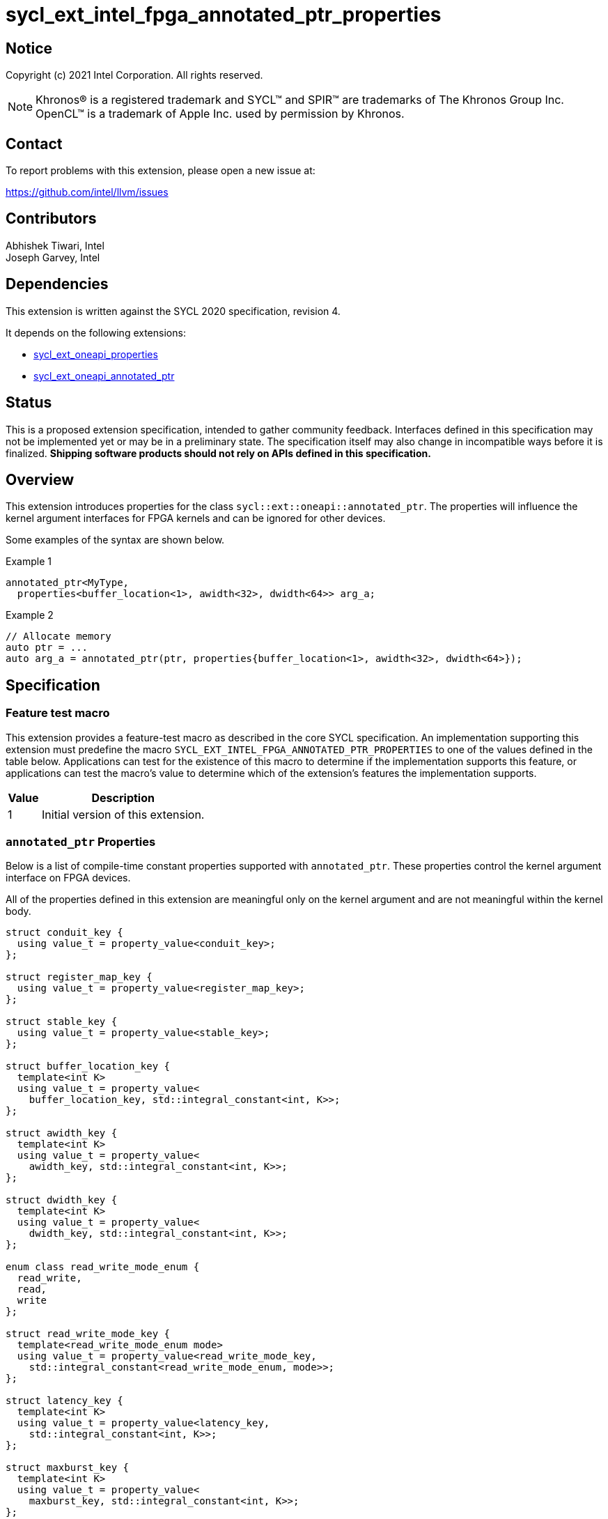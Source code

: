= sycl_ext_intel_fpga_annotated_ptr_properties

:source-highlighter: coderay
:coderay-linenums-mode: table

// This section needs to be after the document title.
:doctype: book
:toc2:
:toc: left
:encoding: utf-8
:lang: en

:blank: pass:[ +]

// Set the default source code type in this document to C++,
// for syntax highlighting purposes.  This is needed because
// docbook uses c++ and html5 uses cpp.
:language: {basebackend@docbook:c++:cpp}

// This is necessary for asciidoc, but not for asciidoctor
:cpp: C++
:dpcpp: DPC++

== Notice

Copyright (c) 2021 Intel Corporation.  All rights reserved.

NOTE: Khronos(R) is a registered trademark and SYCL(TM) and SPIR(TM) are
trademarks of The Khronos Group Inc.  OpenCL(TM) is a trademark of Apple Inc.
used by permission by Khronos.

== Contact

To report problems with this extension, please open a new issue at:

https://github.com/intel/llvm/issues

== Contributors

Abhishek Tiwari, Intel +
Joseph Garvey, Intel


== Dependencies

This extension is written against the SYCL 2020 specification, revision 4.

It depends on the following extensions:

 - link:../experimental/sycl_ext_oneapi_properties.asciidoc[sycl_ext_oneapi_properties]
 - link:sycl_ext_oneapi_annotated_ptr.asciidoc[sycl_ext_oneapi_annotated_ptr]

== Status

This is a proposed extension specification, intended to gather community
feedback.  Interfaces defined in this specification may not be implemented yet
or may be in a preliminary state.  The specification itself may also change in
incompatible ways before it is finalized.  *Shipping software products should
not rely on APIs defined in this specification.*

== Overview

This extension introduces properties for the class
`sycl::ext::oneapi::annotated_ptr`. The properties will influence the kernel
argument interfaces for FPGA kernels and can be ignored for other devices.

Some examples of the syntax are shown below.

.Example 1
[source,c++]
----
annotated_ptr<MyType,
  properties<buffer_location<1>, awidth<32>, dwidth<64>> arg_a;
----

.Example 2
[source,c++]
----
// Allocate memory
auto ptr = ...
auto arg_a = annotated_ptr(ptr, properties{buffer_location<1>, awidth<32>, dwidth<64>});
----

== Specification

=== Feature test macro

This extension provides a feature-test macro as described in the core SYCL
specification.  An implementation supporting this extension must predefine the
macro `SYCL_EXT_INTEL_FPGA_ANNOTATED_PTR_PROPERTIES` to one of the values
defined in the table below.  Applications can test for the existence of this
macro to determine if the implementation supports this feature, or applications
can test the macro's value to determine which of the extension's features the
implementation supports.

[%header,cols="1,5"]
|===
|Value
|Description

|1
|Initial version of this extension.
|===

=== `annotated_ptr` Properties

Below is a list of compile-time constant properties supported with
`annotated_ptr`. These properties control the kernel argument interface on FPGA
devices.

All of the properties defined in this extension are meaningful only on the
kernel argument and are not meaningful within the kernel body.

```c++
struct conduit_key {
  using value_t = property_value<conduit_key>;
};

struct register_map_key {
  using value_t = property_value<register_map_key>;
};

struct stable_key {
  using value_t = property_value<stable_key>;
};

struct buffer_location_key {
  template<int K>
  using value_t = property_value<
    buffer_location_key, std::integral_constant<int, K>>;
};

struct awidth_key {
  template<int K>
  using value_t = property_value<
    awidth_key, std::integral_constant<int, K>>;
};

struct dwidth_key {
  template<int K>
  using value_t = property_value<
    dwidth_key, std::integral_constant<int, K>>;
};

enum class read_write_mode_enum {
  read_write,
  read,
  write
};

struct read_write_mode_key {
  template<read_write_mode_enum mode>
  using value_t = property_value<read_write_mode_key,
    std::integral_constant<read_write_mode_enum, mode>>;
};

struct latency_key {
  template<int K>
  using value_t = property_value<latency_key,
    std::integral_constant<int, K>>;
};

struct maxburst_key {
  template<int K>
  using value_t = property_value<
    maxburst_key, std::integral_constant<int, K>>;
};

struct wait_request_key {
  template<bool K>
  using value_t = property_value<wait_request_key,
    std::integral_constant<bool, K>>;
};

inline constexpr conduit_key::value_t
 conduit;
inline constexpr register_map_key::value_t
 register_map;
inline constexpr stable_key::value_t stable;
template<int K> inline constexpr buffer_location_key::value_t<K>
 buffer_location;
template<int K> inline constexpr awidth_key::value_t<K>
 awidth;
template<int K> inline constexpr dwidth_key::value_t<K>
 dwidth;
template<read_write_mode_enum mode>
inline constexpr read_write_mode_key::value_t<mode>
 read_write_mode;
inline constexpr read_write_mode_key::value_t<
  read_write_mode_enum::read>  read_write_mode_read;
inline constexpr read_write_mode_key::value_t<
  read_write_mode_enum::write>  read_write_mode_write;
inline constexpr read_write_mode_key::value_t<
  read_write_mode_enum::read_write>
    read_write_mode_readwrite;
template<int K> inline constexpr latency_key::value_t<K>
  latency;
template<int K> inline constexpr maxburst_key::value_t<K>
 maxburst;
template<int K> inline constexpr wait_request_key::value_t<K>
 wait_request;
inline constexpr wait_request_key::value_t<true>
 wait_request_requested;
inline constexpr wait_request_key::value_t<false>
 wait_request_not_requested;

template<> struct is_property_key<conduit_key> : std::true_type {};
template<> struct is_property_key<
  register_map_key> : std::true_type {};
template<> struct is_property_key<stable_key> : std::true_type {};
template<> struct is_property_key<buffer_location_key> : std::true_type {};
template<> struct is_property_key<awidth_key> : std::true_type {};
template<> struct is_property_key<dwidth_key> : std::true_type {};
template<> struct is_property_key<
  read_write_mode_key> : std::true_type {};
template<> struct is_property_key<
  latency_key> : std::true_type {};
template<> struct is_property_key<maxburst_key> : std::true_type {};
template<> struct is_property_key<
  wait_request_key> : std::true_type {};

template <typename T, typename PropertyListT>
struct is_property_key_of<conduit_key,
  annotated_ptr<T, PropertyListT>> : std::true_type {};
template <typename T, typename PropertyListT>
struct is_property_key_of<register_map_key,
  annotated_ptr<T, PropertyListT>> : std::true_type {};
template <typename T, typename PropertyListT>
struct is_property_key_of<stable_key,
  annotated_ptr<T, PropertyListT>> : std::true_type {};
template <typename T, typename PropertyListT>
struct is_property_key_of<buffer_location_key,
  annotated_ptr<T, PropertyListT>> : std::true_type {};
template <typename T, typename PropertyListT>
struct is_property_key_of<awidth_key,
  annotated_ptr<T, PropertyListT>> : std::true_type {};
template <typename T, typename PropertyListT>
struct is_property_key_of<dwidth_key,
  annotated_ptr<T, PropertyListT>> : std::true_type {};
template <typename T, typename PropertyListT>
struct is_property_key_of<read_write_mode_key,
  annotated_ptr<T, PropertyListT>> : std::true_type {};
template <typename T, typename PropertyListT>
struct is_property_key_of<latency_key,
  annotated_ptr<T, PropertyListT>> : std::true_type {};
template <typename T, typename PropertyListT>
struct is_property_key_of<maxburst_key,
  annotated_ptr<T, PropertyListT>> : std::true_type {};
template <typename T, typename PropertyListT>
struct is_property_key_of<wait_request_key,
  annotated_ptr<T, PropertyListT>> : std::true_type {};
} // namespace experimental::oneapi::ext::sycl
```
--

[frame="topbot",options="header"]
|===
|Property |Description

a|
[source,c++]
----
conduit
----
a|
Directs the compiler to create a dedicated input port on the kernel for the
input.

a|
[source,c++]
----
register_map
----
a|
Directs the compiler to create a register to store the input as opposed to
creating a dedicated input port on the kernel.

a|
[source,c++]
----
stable
----
a|
Specifies that the input to the kernel will not change during the execution of
the kernel. The input can still change after all active kernel invocations have
finished.

If the input is changed while the kernel is executing, the behavior is
undefined.

a|
[source,c++]
----
buffer_location<id>
----
a|
Specifies a global memory identifier for the pointer interface.

a|
[source,c++]
----
awidth<width>
----
a|
Specifies the width of the memory-mapped address bus in bits. The default is
set to 64.

a|
[source,c++]
----
dwidth<width>
----
a|
Specifies the width of the memory-mapped data bus in bits. The default is set
to 64.

a|
[source,c++]
----
read_write_mode<mode>
----
a|
Specifies the port direction of the memory interface associated with the input
pointer. `mode` can be one of:

`read_write` - Interface can be used for read and write operations.

`read` - Interface can only be used for read operations.

`write` - Interface can only be used for write operations.

The default is set to `read_write`.

For convenience, the following are provided:

 - read_write_mode_read
 - read_write_mode_write
 - read_write_mode_readwrite

a|
[source,c++]
----
latency<value>
----
a|
Specifies the guaranteed latency in cycles, from when a read command exits
the kernel to when the external memory returns valid read data. The default
is set to 1.

A value of 0 specifies a variable latency and a positive value specifies a
fixed latency.

a|
[source,c++]
----
maxburst<value>
----
a|
Specifies the maximum number of data transfers that can be associated with a
read or write transaction. The default is set to 1.

a|
[source,c++]
----
wait_request<flag>
----
a|
Specifies whether the 'wait request' signal is generated or not. This signal is
asserted by the memory system when it is unable to respond to a read or write
request. The default is set to `false`.

For convenience, the following are provided:

 - wait_request_requested
 - wait_request_not_requested
|===
--

=== Usage Examples

The example below shows a simple kernel with two annotated pointer kernel
arguments 'arg_a' and 'arg_b'.

.Usage Example
```c++
using sycl::ext::oneapi::experimental;
{
  sycl::queue q{...};

  // Allocate memory
  auto ptr_a = ...
  auto ptr_b = ...

  // Add properties
  auto arg_a = annotated_ptr(
    ptr_a, properties{buffer_location<1>, awidth<32>, dwidth<32>});
  auto arg_b = annotated_ptr(
    ptr_b, properties{buffer_location<2>, awidth<64>, dwidth<128>});

  q.single_task([=] {
    ...
    arg_a[index] *= 2;
    arg_b[index] *= 4;
    ...
  }).wait();

  ...
}
```

== Issues

1. Should we add a new property argument to `latency` to separate specifying
fixed latency and variable latency.
Yes, in a future extension we can introduce a separate property.

2. How do I link the fpga_kernel_properties spec to this one, to specify that
certain fpga kernel properties should result in changes to kernel arguments.

== Revision History

[cols="5,15,15,70"]
[grid="rows"]
[options="header"]
|========================================
|Rev|Date       |Author           |Changes
|1  |2022-04-13 |Abhishek Tiwari  |*Initial draft*
|========================================

//************************************************************************
//Other formatting suggestions:
//
//* Use *bold* text for host APIs, or [source] syntax highlighting.
//* Use +mono+ text for device APIs, or [source] syntax highlighting.
//* Use +mono+ text for extension names, types, or enum values.
//* Use _italics_ for parameters.
//************************************************************************

